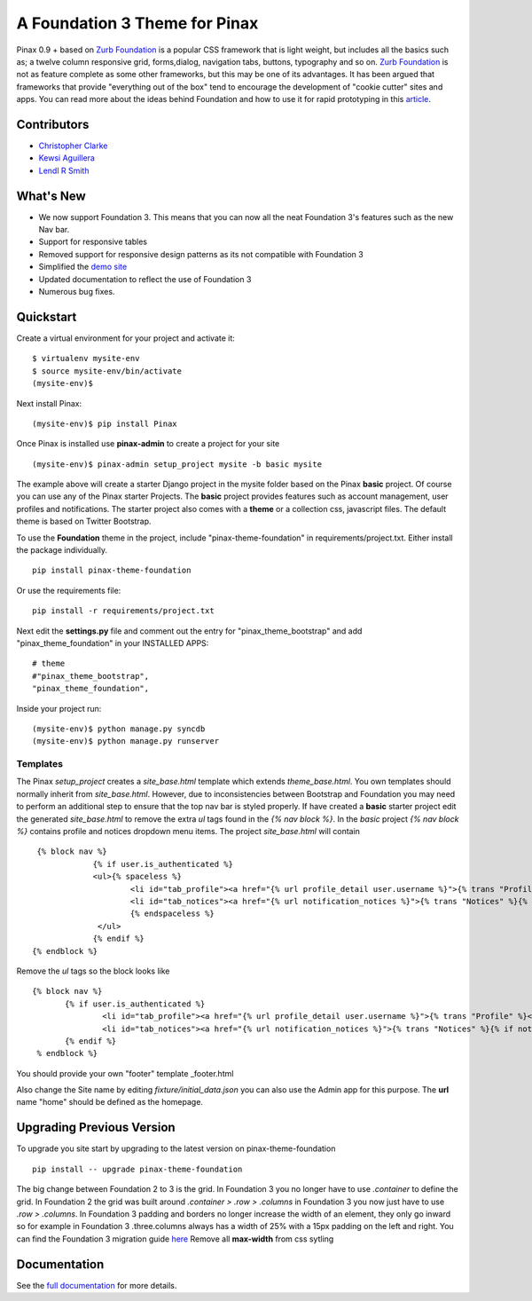 ==================================
A Foundation 3 Theme for Pinax
==================================

Pinax 0.9 + based on `Zurb Foundation`_
is a popular CSS framework that is light weight, but includes all the basics 
such as; a twelve column responsive grid, forms,dialog, navigation tabs, buttons, typography and so on. 
`Zurb Foundation`_  is not as feature complete as some other frameworks, but this may be one of its advantages. 
It has been argued that frameworks that provide "everything out of the box" tend to encourage the 
development of "cookie cutter" sites and apps. 
You can read more about the ideas behind 
Foundation  and how to use  it for rapid prototyping in this `article`_.   

.. _Zurb Foundation: http://foundation.zurb.com
.. _article: http://www.alistapart.com/articles/dive-into-responsive-prototyping-with-foundation/

Contributors
-------------
* `Christopher Clarke <https://github.com/chrisdev>`_
* `Kewsi Aguillera <https://github.com/kaguillera>`_
* `Lendl R Smith <https://github.com/ilendl2>`_


What's New
--------------------

- We now support Foundation 3. This means that you can now all the neat  Foundation 3's  features such as the new Nav bar.
- Support for responsive tables
- Removed support for responsive design patterns as its not compatible with Foundation 3
- Simplified the `demo site <http://foundation.chrisdev.com>`_
- Updated documentation to reflect the use of Foundation 3
- Numerous bug fixes.

Quickstart
-----------
Create a virtual environment for your project and activate it::

    $ virtualenv mysite-env
    $ source mysite-env/bin/activate
    (mysite-env)$
    
Next install Pinax::

    (mysite-env)$ pip install Pinax
    
Once Pinax is installed use **pinax-admin**  to create a project for your site
::

    (mysite-env)$ pinax-admin setup_project mysite -b basic mysite

The example above will create a starter Django project in the mysite folder based on the Pinax **basic** project.
Of course you can use any of the Pinax starter Projects.  
The **basic** project provides features such as account management, user profiles and notifications. 
The starter project also comes with a **theme** or a collection css, javascript files.  
The default theme is based on Twitter Bootstrap. 

To use the **Foundation** theme in the project, include "pinax-theme-foundation" in requirements/project.txt. 
Either install the package individually. ::
    
    pip install pinax-theme-foundation
    
Or use the requirements file::

    pip install -r requirements/project.txt
    
   
Next edit the **settings.py** file and 
comment out the entry for "pinax_theme_bootstrap" and add "pinax_theme_foundation" in your INSTALLED APPS::
     
    # theme
    #"pinax_theme_bootstrap",
    "pinax_theme_foundation",

Inside your project run::

    (mysite-env)$ python manage.py syncdb
    (mysite-env)$ python manage.py runserver


Templates
^^^^^^^^^^
The Pinax *setup_project* creates a *site_base.html* template which extends *theme_base.html*. 
You own templates should normally inherit from *site_base.html*.  However, due to
inconsistencies between Bootstrap and Foundation you may need to perform an additional step
to ensure that the top nav bar is styled properly.
If have created a **basic** starter project 
edit the generated *site_base.html* to remove the extra
*ul* tags found in the *{% nav block %}*. In the *basic* project  *{% nav block %}* contains profile and notices dropdown menu items.  
The project  *site_base.html*  will contain ::
    
    {% block nav %}
		{% if user.is_authenticated %}
		<ul>{% spaceless %}
			<li id="tab_profile"><a href="{% url profile_detail user.username %}">{% trans "Profile" %}</a></li>
			<li id="tab_notices"><a href="{% url notification_notices %}">{% trans "Notices" %}{% if notice_unseen_count %} ({{ notice_unseen_count }}){% endif %}</a></li>
			{% endspaceless %}
		 </ul>
		{% endif %}
   {% endblock %}

Remove the *ul* tags so the block looks like ::

	 {% block nav %}
		{% if user.is_authenticated %}
			<li id="tab_profile"><a href="{% url profile_detail user.username %}">{% trans "Profile" %}</a></li>
			<li id="tab_notices"><a href="{% url notification_notices %}">{% trans "Notices" %}{% if notice_unseen_count %} ({{ notice_unseen_count }}){% endif %}</a></li>
		{% endif %}
	  % endblock %}



You should provide your own "footer" template _footer.html

Also change the Site name by editing *fixture/initial_data.json*  you can also use the Admin app for this purpose. 
The **url** name "home" should be defined as the homepage.


Upgrading Previous Version
---------------------------------------------
To upgrade you site start by upgrading to the latest version on pinax-theme-foundation ::
  
    pip install -- upgrade pinax-theme-foundation 

The big change between Foundation 2 to 3 is the grid. In Foundation 3 you no longer have to use *.container*
to define the grid. In Foundation 2 the grid was built around 
*.container > .row > .columns* in Foundation 3 you now just have to use *.row > .columns*.
In Foundation 3 padding and borders no longer increase the width of an element, 
they only go inward so for example in Foundation 3 .three.columns always has a width of 25% 
with a 15px padding on the left and right.
You can find the Foundation 3 migration guide `here <http://foundation.zurb.com/migration.php>`_
Remove all **max-width** from css sytling

  


.. end-here

Documentation
--------------

See the `full documentation`_ for more details.

.. _full documentation: http://pinax-theme-foundation.readthedocs.org/
.. _Pinax: http://pinaxproject.com
